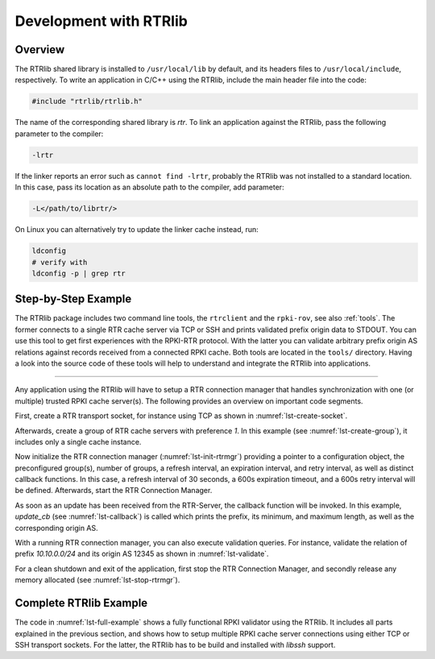 .. _rtrlib_development:

***********************
Development with RTRlib
***********************

Overview
========

The RTRlib shared library is installed to ``/usr/local/lib`` by default,
and its headers files to ``/usr/local/include``, respectively.
To write an application in C/C++ using the RTRlib, include the main header file
into the code:

.. code-block:: C

    #include "rtrlib/rtrlib.h"

The name of the corresponding shared library is `rtr`.
To link an application against the RTRlib, pass the following parameter to the
compiler:

.. code-block:: bash

    -lrtr

If the linker reports an error such as ``cannot find -lrtr``, probably the
RTRlib was not installed to a standard location.
In this case, pass its location as an absolute path to the compiler,
add parameter:

.. code-block:: bash

    -L</path/to/librtr/>

On Linux you can alternatively try to update the linker cache instead,
run:

.. code-block:: bash

    ldconfig
    # verify with
    ldconfig -p | grep rtr

.. _coding:

Step-by-Step Example
====================

The RTRlib package includes two command line tools, the ``rtrclient`` and
the ``rpki-rov``, see also :ref:`tools`.
The former connects to a single RTR cache server via TCP or SSH and prints
validated prefix origin data to STDOUT. You can use this tool to get first
experiences with the RPKI-RTR protocol. With the latter you can validate
arbitrary prefix origin AS relations against records received from a connected
RPKI cache. Both tools are located in the ``tools/`` directory. Having a look
into the source code of these tools will help to understand and integrate the
RTRlib into applications.

----

Any application using the RTRlib will have to setup a RTR connection manager
that handles synchronization with one (or multiple) trusted RPKI cache server(s).
The following provides an overview on important code segments.

First, create a RTR transport socket, for instance using TCP as shown in
:numref:`lst-create-socket`.

.. code-block:: C
    :linenos:
    :caption: Create a RTR transport socket
    :name: lst-create-socket

    struct tr_socket tr_tcp;
    struct rtr_socket rtr_tcp;
    char tcp_host[] = "rpki-validator.realmv6.org";
    char tcp_port[] = "8282";

    struct tr_tcp_config tcp_config = {
        tcp_host,   // cache server host
        tcp_port,   // cache server port
        NULL        // source address, empty
    };

    tr_tcp_init(&tcp_config, &tr_tcp);
    rtr_tcp.tr_socket = &tr_tcp;


Afterwards, create a group of RTR cache servers with preference `1`.
In this example (see :numref:`lst-create-group`), it includes only a single
cache instance.

.. code-block:: C
    :linenos:
    :caption: Create a group of RTR caches
    :name: lst-create-group

    rtr_mgr_group groups[1];
    groups[0].sockets = malloc(sizeof(struct rtr_socket*));
    groups[0].sockets_len = 1;
    groups[0].sockets[0] = &rtr_tcp;
    groups[0].preference = 1;


Now initialize the RTR connection manager (:numref:`lst-init-rtrmgr`) providing
a pointer to a configuration object, the preconfigured group(s), number
of groups, a refresh interval, an expiration interval, and retry interval,
as well as distinct callback functions.
In this case, a refresh interval of 30 seconds, a 600s expiration timeout,
and a 600s retry interval will be defined.
Afterwards, start the RTR Connection Manager.

.. code-block:: C
    :linenos:
    :caption: Initialize the RTR connection manager.
    :name: lst-init-rtrmgr

    struct rtr_mgr_config *conf;
    int ret = rtr_mgr_init(&conf, groups, 1, 30, 600, 600,
                           pfx_update_fp, spki_update_fp, status_fp, NULL);

    rtr_mgr_start(conf);


As soon as an update has been received from the RTR-Server, the callback
function will be invoked. In this example, `update_cb` (see :numref:`lst-callback`)
is called which prints the prefix, its minimum, and maximum length, as well as
the corresponding origin AS.

.. code-block:: C
    :linenos:
    :caption: RTR connection manager update callback
    :name: lst-callback

    static void update_cb(struct pfx_table* p, const pfx_record rec, const bool added){
        char ip[INET6_ADDRSTRLEN];
        if(added)
            printf("+ ");
        else
            printf("- ");
        ip_addr_to_str(&(rec.prefix), ip, sizeof(ip));
        printf("%-18s %3u-%-3u %10u\n", ip, rec.min_len, rec.max_len, rec.asn);
    }

With a running RTR connection manager, you can also execute validation queries.
For instance, validate the relation of prefix `10.10.0.0/24` and its origin
AS 12345 as shown in :numref:`lst-validate`.

.. code-block:: C
    :linenos:
    :caption: Validate a prefix to origin AS relation
    :name: lst-validate

    struct lrtr_ip_addr pref;
    lrtr_ip_str_to_addr("10.10.0.0", &pref);
    enum pfxv_state result;
    const uint8_t mask = 24;
    rtr_mgr_validate(conf, 12345, &pref, mask, &result);

For a clean shutdown and exit of the application, first stop the RTR
Connection Manager, and secondly release any memory allocated
(see :numref:`lst-stop-rtrmgr`).

.. code-block:: C
    :linenos:
    :caption: RTR connection manager cleanup
    :name: lst-stop-rtrmgr

    rtr_mgr_stop(conf);
    rtr_mgr_free(conf);
    free(groups[0].sockets);


Complete RTRlib Example
=======================

The code in :numref:`lst-full-example` shows a fully functional RPKI validator
using the RTRlib. It includes all parts explained in the previous section, and
shows how to setup multiple RPKI cache server connections using either TCP or
SSH transport sockets. For the latter, the RTRlib has to be build and installed
with `libssh` support.

.. code-block:: C
    :linenos:
    :caption: A complete code example for the RTRlib
    :name: lst-full-example

    #include <stdio.h>
    #include <stdlib.h>
    #include "rtrlib/rtrlib.h"

    int main(){
        //create a SSH transport socket
        char ssh_host[]     = "123.231.123.221";
        char ssh_user[]     = "rpki_user";
        char ssh_hostkey[]  = "/etc/rpki-rtr/hostkey";
        char ssh_privkey[]  = "/etc/rpki-rtr/client.priv";
        struct tr_socket tr_ssh;
        struct tr_ssh_config config = {
            ssh_host,       //IP
            22,             //Port
            NULL,           //Source address
            ssh_user,
            ssh_hostkey,    //Server hostkey
            ssh_privkey,    //Private key
        };
        tr_ssh_init(&config, &tr_ssh);

        //create a TCP transport socket
        struct tr_socket tr_tcp;
        char tcp_host[] = "rpki-validator.realmv6.org";
        char tcp_port[] = "8282";

        struct tr_tcp_config tcp_config = {
            tcp_host, //IP
            tcp_port, //Port
            NULL      //Source address
        };
        tr_tcp_init(&tcp_config, &tr_tcp);

        //create 3 rtr_sockets and associate them with the transprort sockets
        struct rtr_socket rtr_ssh, rtr_tcp;
        rtr_ssh.tr_socket = &tr_ssh;
        rtr_tcp.tr_socket = &tr_tcp;

        //create a rtr_mgr_group array with 2 elements
        struct rtr_mgr_group groups[2];

        //The first group contains both TCP RTR sockets
        groups[0].sockets = malloc(sizeof(struct rtr_socket*));
        groups[0].sockets_len = 1;
        groups[0].sockets[0] = &rtr_tcp;
        groups[0].preference = 1;       //Preference value of this group

        //The seconds group contains only the SSH RTR socket
        groups[1].sockets = malloc(1 * sizeof(struct rtr_socket*));
        groups[1].sockets_len = 1;
        groups[1].sockets[0] = &rtr_ssh;
        groups[1].preference = 2;

        //create a rtr_mgr_config struct that stores the group
        struct rtr_mgr_config *conf;

        //initialize all rtr_sockets in the server pool with the same settings
        int ret = rtr_mgr_init(&conf, groups, 2, 30, 600, 600, NULL, NULL, NULL, NULL);

        //start the connection manager
        rtr_mgr_start(conf);

        //wait till at least one rtr_mgr_group is fully synchronized with the server
        while(!rtr_mgr_conf_in_sync(conf)) {
            sleep(1);
        }

        //validate the BGP-Route 10.10.0.0/24, origin ASN: 12345
        struct lrtr_ip_addr pref;
        lrtr_ip_str_to_addr("10.10.0.0", &pref);
        enum pfxv_state result;
        const uint8_t mask = 24;
        rtr_mgr_validate(conf, 12345, &pref, mask, &result);

        //output the result of the prefix validation above
        //to showcase the returned states.
        char buffer[INET_ADDRSTRLEN];
        lrtr_ip_addr_to_str(&pref, buffer, sizeof(buffer));

        printf("RESULT: The prefix %s/%i ", buffer, mask);
        switch(result) {
            case BGP_PFXV_STATE_VALID:
                printf("is valid.\n");
                break;
            case BGP_PFXV_STATE_INVALID:
                printf("is invalid.\n");
                break;
            case BGP_PFXV_STATE_NOT_FOUND:
                printf("was not found.\n");
                break;
            default:
                break;
        }

        // cleanup before exit
        rtr_mgr_stop(conf);
        rtr_mgr_free(conf);
        free(groups[0].sockets);
        free(groups[1].sockets);
    }
